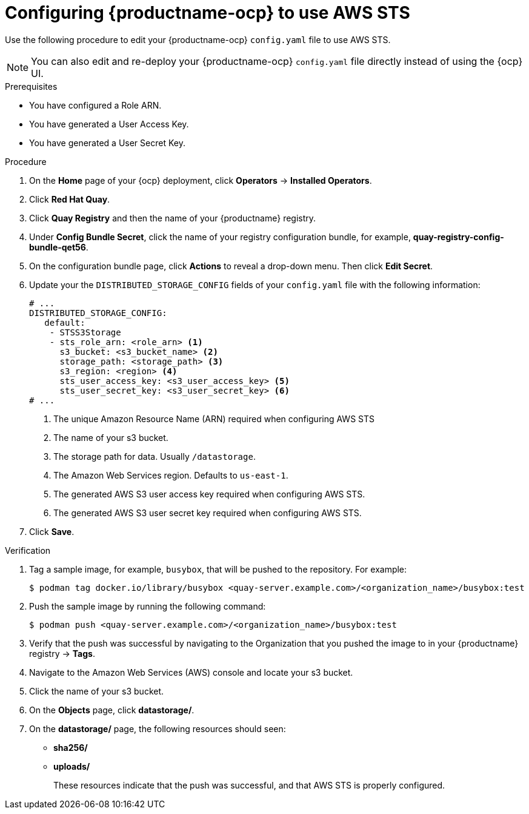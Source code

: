 :_mod-docs-content-type: PROCEDURE

[id="configuring-quay-ocp-aws-sts"]
= Configuring {productname-ocp} to use AWS STS

Use the following procedure to edit your {productname-ocp} `config.yaml` file to use AWS STS.

[NOTE]
====
You can also edit and re-deploy your {productname-ocp} `config.yaml` file directly instead of using the {ocp} UI.
====

.Prerequisites

* You have configured a Role ARN.
* You have generated a User Access Key.
* You have generated a User Secret Key. 

.Procedure

. On the *Home* page of your {ocp} deployment, click *Operators* -> *Installed Operators*. 

. Click *Red Hat Quay*. 

. Click *Quay Registry* and then the name of your {productname} registry. 

. Under *Config Bundle Secret*, click the name of your registry configuration bundle, for example, *quay-registry-config-bundle-qet56*. 

. On the configuration bundle page, click *Actions* to reveal a drop-down menu. Then click *Edit Secret*. 

. Update your the `DISTRIBUTED_STORAGE_CONFIG` fields of your `config.yaml` file with the following information:
+
[source,yaml]
----
# ...
DISTRIBUTED_STORAGE_CONFIG:
   default:
    - STSS3Storage
    - sts_role_arn: <role_arn> <1>
      s3_bucket: <s3_bucket_name> <2>
      storage_path: <storage_path> <3> 
      s3_region: <region> <4>
      sts_user_access_key: <s3_user_access_key> <5>
      sts_user_secret_key: <s3_user_secret_key> <6>
# ...
----
<1> The unique Amazon Resource Name (ARN) required when configuring AWS STS
<2> The name of your s3 bucket.
<3> The storage path for data. Usually `/datastorage`.
<4> The Amazon Web Services region. Defaults to `us-east-1`.
<5> The generated AWS S3 user access key required when configuring AWS STS.
<6> The generated AWS S3 user secret key required when configuring AWS STS.

. Click *Save*.

.Verification

. Tag a sample image, for example, `busybox`, that will be pushed to the repository. For example:
+
[source,terminal]
----
$ podman tag docker.io/library/busybox <quay-server.example.com>/<organization_name>/busybox:test
----

. Push the sample image by running the following command:
+
[source,terminal]
----
$ podman push <quay-server.example.com>/<organization_name>/busybox:test
----

. Verify that the push was successful by navigating to the Organization that you pushed the image to in your {productname} registry -> *Tags*. 

. Navigate to the Amazon Web Services (AWS) console and locate your s3 bucket. 

. Click the name of your s3 bucket.

. On the *Objects* page, click *datastorage/*.

. On the *datastorage/* page, the following resources should seen:
+
* *sha256/*
* *uploads/* 
+
These resources indicate that the push was successful, and that AWS STS is properly configured.
